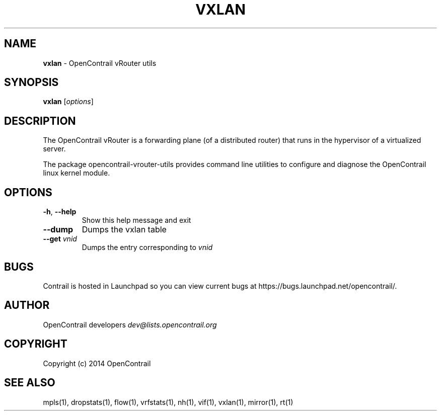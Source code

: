 .\" generated with Ronn/v0.7.3
.\" http://github.com/rtomayko/ronn/tree/0.7.3
.
.TH "VXLAN" "1" "September 2015" "" ""
.
.SH "NAME"
\fBvxlan\fR \- OpenContrail vRouter utils
.
.SH "SYNOPSIS"
\fBvxlan\fR [\fIoptions\fR]
.
.SH "DESCRIPTION"
The OpenContrail vRouter is a forwarding plane (of a distributed router) that runs in the hypervisor of a virtualized server\.
.
.P
The package opencontrail\-vrouter\-utils provides command line utilities to configure and diagnose the OpenContrail linux kernel module\.
.
.SH "OPTIONS"
.
.TP
\fB\-h\fR, \fB\-\-help\fR
Show this help message and exit
.
.TP
\fB\-\-dump\fR
Dumps the vxlan table
.
.TP
\fB\-\-get\fR \fIvnid\fR
Dumps the entry corresponding to \fIvnid\fR
.
.SH "BUGS"
Contrail is hosted in Launchpad so you can view current bugs at https://bugs\.launchpad\.net/opencontrail/\.
.
.SH "AUTHOR"
OpenContrail developers \fIdev@lists\.opencontrail\.org\fR
.
.SH "COPYRIGHT"
Copyright (c) 2014 OpenContrail
.
.SH "SEE ALSO"
mpls(1), dropstats(1), flow(1), vrfstats(1), nh(1), vif(1), vxlan(1), mirror(1), rt(1)
